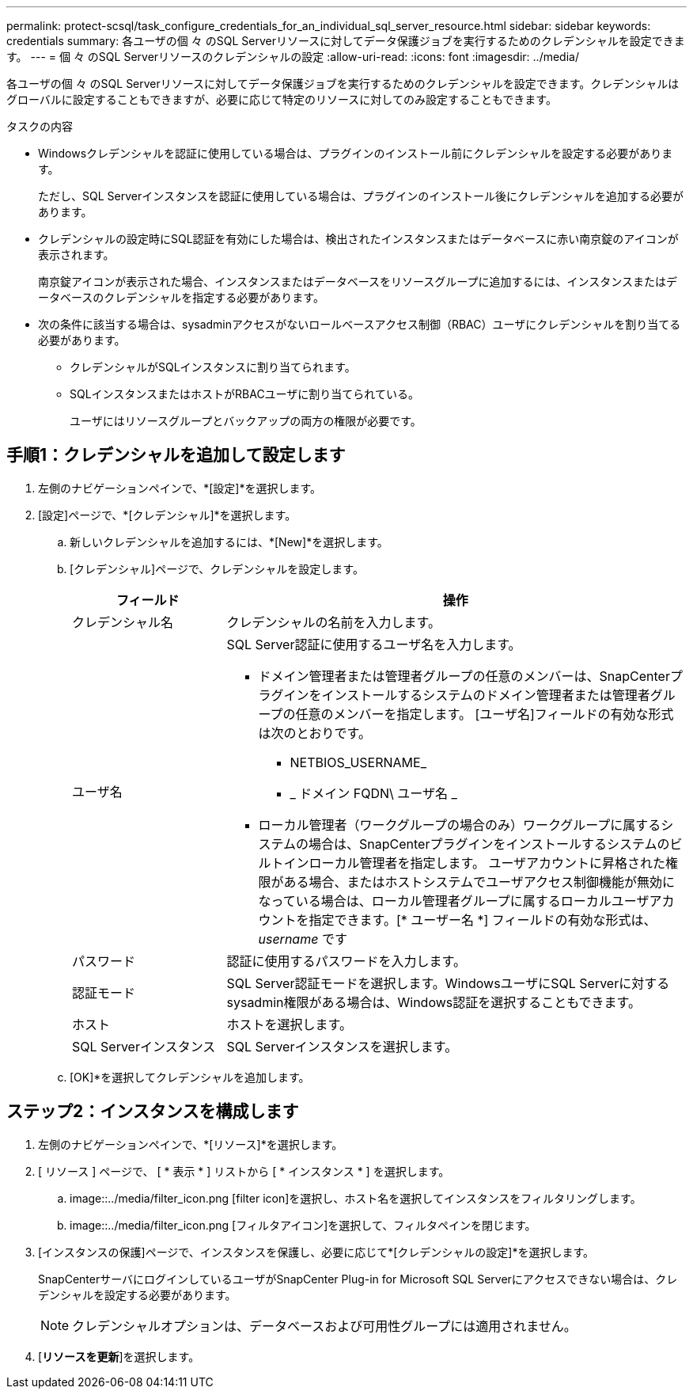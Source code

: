 ---
permalink: protect-scsql/task_configure_credentials_for_an_individual_sql_server_resource.html 
sidebar: sidebar 
keywords: credentials 
summary: 各ユーザの個 々 のSQL Serverリソースに対してデータ保護ジョブを実行するためのクレデンシャルを設定できます。 
---
= 個 々 のSQL Serverリソースのクレデンシャルの設定
:allow-uri-read: 
:icons: font
:imagesdir: ../media/


[role="lead"]
各ユーザの個 々 のSQL Serverリソースに対してデータ保護ジョブを実行するためのクレデンシャルを設定できます。クレデンシャルはグローバルに設定することもできますが、必要に応じて特定のリソースに対してのみ設定することもできます。

.タスクの内容
* Windowsクレデンシャルを認証に使用している場合は、プラグインのインストール前にクレデンシャルを設定する必要があります。
+
ただし、SQL Serverインスタンスを認証に使用している場合は、プラグインのインストール後にクレデンシャルを追加する必要があります。

* クレデンシャルの設定時にSQL認証を有効にした場合は、検出されたインスタンスまたはデータベースに赤い南京錠のアイコンが表示されます。
+
南京錠アイコンが表示された場合、インスタンスまたはデータベースをリソースグループに追加するには、インスタンスまたはデータベースのクレデンシャルを指定する必要があります。

* 次の条件に該当する場合は、sysadminアクセスがないロールベースアクセス制御（RBAC）ユーザにクレデンシャルを割り当てる必要があります。
+
** クレデンシャルがSQLインスタンスに割り当てられます。
** SQLインスタンスまたはホストがRBACユーザに割り当てられている。
+
ユーザにはリソースグループとバックアップの両方の権限が必要です。







== 手順1：クレデンシャルを追加して設定します

. 左側のナビゲーションペインで、*[設定]*を選択します。
. [設定]ページで、*[クレデンシャル]*を選択します。
+
.. 新しいクレデンシャルを追加するには、*[New]*を選択します。
.. [クレデンシャル]ページで、クレデンシャルを設定します。
+
[cols="1,3"]
|===
| フィールド | 操作 


 a| 
クレデンシャル名
 a| 
クレデンシャルの名前を入力します。



 a| 
ユーザ名
 a| 
SQL Server認証に使用するユーザ名を入力します。

*** ドメイン管理者または管理者グループの任意のメンバーは、SnapCenterプラグインをインストールするシステムのドメイン管理者または管理者グループの任意のメンバーを指定します。 [ユーザ名]フィールドの有効な形式は次のとおりです。
+
**** NETBIOS_USERNAME_
**** _ ドメイン FQDN\ ユーザ名 _


*** ローカル管理者（ワークグループの場合のみ）ワークグループに属するシステムの場合は、SnapCenterプラグインをインストールするシステムのビルトインローカル管理者を指定します。 ユーザアカウントに昇格された権限がある場合、またはホストシステムでユーザアクセス制御機能が無効になっている場合は、ローカル管理者グループに属するローカルユーザアカウントを指定できます。[* ユーザー名 *] フィールドの有効な形式は、 _username_ です




 a| 
パスワード
 a| 
認証に使用するパスワードを入力します。



 a| 
認証モード
 a| 
SQL Server認証モードを選択します。WindowsユーザにSQL Serverに対するsysadmin権限がある場合は、Windows認証を選択することもできます。



 a| 
ホスト
 a| 
ホストを選択します。



 a| 
SQL Serverインスタンス
 a| 
SQL Serverインスタンスを選択します。

|===
.. [OK]*を選択してクレデンシャルを追加します。






== ステップ2：インスタンスを構成します

. 左側のナビゲーションペインで、*[リソース]*を選択します。
. [ リソース ] ページで、 [ * 表示 * ] リストから [ * インスタンス * ] を選択します。
+
.. image::../media/filter_icon.png [filter icon]を選択し、ホスト名を選択してインスタンスをフィルタリングします。
.. image::../media/filter_icon.png [フィルタアイコン]を選択して、フィルタペインを閉じます。


. [インスタンスの保護]ページで、インスタンスを保護し、必要に応じて*[クレデンシャルの設定]*を選択します。
+
SnapCenterサーバにログインしているユーザがSnapCenter Plug-in for Microsoft SQL Serverにアクセスできない場合は、クレデンシャルを設定する必要があります。

+

NOTE: クレデンシャルオプションは、データベースおよび可用性グループには適用されません。

. [*リソースを更新*]を選択します。

